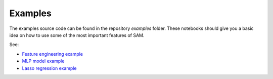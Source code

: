 .. _examples:

========
Examples
========

The examples source code can be found in the repository `examples` folder. These notebooks should give you a basic idea on how to use some of the most important features of SAM.

See:

* `Feature engineering example <https://github.com/RoyalHaskoningDHV/sam/blob/main/examples/feature_engineering.ipynb>`_
* `MLP model example <https://github.com/RoyalHaskoningDHV/sam/blob/main/examples/mlp.ipynb>`_
* `Lasso regression example <https://github.com/RoyalHaskoningDHV/sam/blob/main/examples/lasso.ipynb>`_
